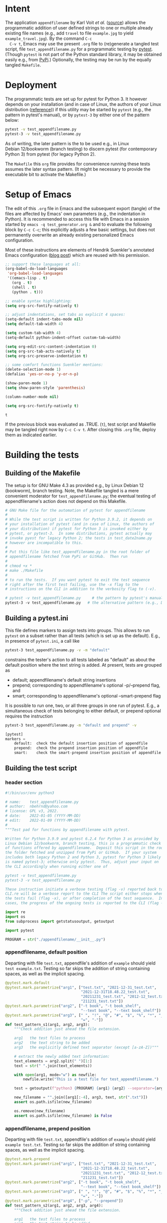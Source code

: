 # name:    test_generator.org
# author:  nbehrnd@yahoo.com
# date:    2022-01-05 (YYYY-MM-DD)
# edit:    2022-01-09 (YYYY-MM-DD)
# license: GPL3, 2022.
# Export the tangled files with C-c C-v t

#+PROPERTY: header-args :tangle yes

* Intent

  The application =appendfilename= by Karl Voit /et al./ ([[https://github.com/novoid/appendfilename][source]])
  allows the programmatic addition of user defined strings to one or
  multiple already existing file names (e.g., add =travel= to file
  =example.jpg= to yield =example_travel.jpg=).  By the command =C-c
  C-v t=, Emacs may use the present =.org= file to (re)generate a
  tangled test script, file =test_appendfilename.py= for a
  programmatic testing by [[https://docs.pytest.org/en/latest/][pytest]].  (Though =pytest= is not part of the
  Python standard library, it may be obtained easily e.g., from [[https://pypi.org/project/pytest/][PyPi]].)
  Optionally, the testing may be run by the equally tangled
  =Makefile=.

* Deployment

  The programmatic tests are set up for pytest for Python 3.  It
  however depends on your installation (and in case of Linux, the
  authors of your Linux distribution ([[https://github.com/pytest-dev/pytest/discussions/9481][reference]])) if this utility may
  be started by =pytest= (e.g., the pattern in pytest's manual), or by
  =pytest-3= by either one of the pattern below:

  #+begin_src bash :tangle no
pytest -v test_appendfilename.py
pytest-3 -v test_appendfilename.py
  #+end_src

  As of writing, the later pattern is the to be used e.g., in Linux
  Debian 12/bookworm (branch testing) to discern pytest (for
  contemporary Python 3) from pytest (for legacy Python 2).

  The =Makefile= this =org= file provides for convenience running
  these tests assumes the later syntax pattern.  (It might be
  necessary to provide the executable bit to activate the Makefile.)

* Setup of Emacs

  The edit of this =.org= file in Emacs and the subsequent export
  (tangle) of the files are affected by Emacs' own parameters (e.g.,
  the indentation in Python).  It is recommended to access this file
  with Emacs in a session started by =emacs -q test_generator.org &=
  and to evaluate the following block by =C-c C-c=; this explicitly
  adjusts a few basic settings, but does not permanently overwrite an
  already existing personalized Emacs configuration.

  Most of these instructions are elements of Hendrik Suenkler's
  annotated Emacs configuration ([[https://www.suenkler.info/notes/emacs-config/][blog post]]) which are reused with his
  permission.

  #+begin_src emacs-lisp :tangle no
    ;; support these languages at all:
    (org-babel-do-load-languages
     'org-babel-load-languages
     '((emacs-lisp . t)
       (org . t)
       (shell . t)
       (python . t)))

    ;; enable syntax highlighting:
    (setq org-src-fontify-natively t)

    ;; adjust indentations, set tabs as explicit 4 spaces:
    (setq-default indent-tabs-mode nil)
    (setq default-tab-width 4)

    (setq custom-tab-width 4)
    (setq-default python-indent-offset custom-tab-width)

    (setq org-edit-src-content-indentation 0)
    (setq org-src-tab-acts-natively t)
    (setq org-src-preserve-indentation t)

    ;; some comfort functions Suenkler mentions:
    (delete-selection-mode 1)
    (defalias 'yes-or-no-p 'y-or-n-p)

    (show-paren-mode 1)
    (setq show-paren-style 'parenthesis)

    (column-number-mode nil)

    (setq org-src-fontify-natively t)
  #+end_src

  #+RESULTS:
  : t

  If the previous block was evaluated as .TRUE. (=t=), test script and
  Makefile may be tangled right now by =C-c C-v t=.  After closing
  this =.org= file, deploy them as indicated earlier.

* Building the tests

** Building of the Makefile

   The setup is for GNU Make 4.3 as provided e.g., by Linux Debian 12
   (bookworm), branch testing.  Note, the Makefile tangled is a mere
   convenient moderator for =test_appendfilename.py=; the eventual
   testing of appendfilename's action does not depend on this
   Makefile.

    #+BEGIN_SRC makefile :tangle Makefile
# GNU Make file for the automation of pytest for appendfilename
#
# While the test script is written for Python 3.9.2, it depends on
# your installation of pytest (and in case of Linux, the authors of
# your distribution) if pytest for Python 3 is invoked either by
# pytest, or pytest-3.  In some distributions, pytest actually may
# invoke pyest for legacy Python 2; the tests in test_date2name.py
# however are incompatible to this.
#
# Put this file like test_appendfilename.py in the root folder of
# appendfilename fetched from PyPi or GitHub.  Then run
#
# chmod +x *
# make ./Makefile
#
# to run the tests.  If you want pytest to exit the test sequence
# right after the first test failing, use the -x flag to the
# instructions on the CLI in addition to the verbosity flag to (-v).

# pytest -v test_appendfilename.py     # the pattern by pytest's manual
pytest-3 -v test_appendfilename.py   # the alternative pattern (e.g., Debian 12)
    #+end_src

** Building a pytest.ini

   This file defines markers to assign tests into groups.  This allows to run
   =pytest= on a subset rather than all tests (which is set up as the default).
   E.g., in presence of =pytest.ini=, a call like

   #+begin_src bash  :tangle no
pytest-3 test_appendfilename.py -v -m "default"
   #+end_src

   constrains the tester's action to all tests labeled as "default" as about the
   default position where the text string is added.  At present, tests are
   grouped as
   + default; appendfilename's default string insertions
   + prepend; corresponding to appendfilename's optional -p/--prepend flag, and
   + smart; corresponding to appendfilename's optional --smart-prepend flag
     
   It is possible to run one, two, or all three groups in one run of pytest.
   E.g., a simultaneous check of tests belonging to either default, or prepend
   optional requires the instruction

   #+begin_src bash :tangle no
pytest-3 test_appendfilename.py -m "default and prepend" -v
   #+end_src

   #+begin_src python :tangle pytest.ini
[pytest]
markers =
    default:  check the default insertion position of appendfile
    prepend:  check the prepend insertion position of appendfile
    smart:    check the smart-prepend insertion position of appendfile
   #+end_src


** Building the test script

*** header section
    #+BEGIN_SRC python :tangle test_appendfilename.py
#!/bin/usr/env python3

# name:    test_appendfilename.py
# author:  nbehrnd@yahoo.com
# license: GPL v3, 2022.
# date:    2022-01-05 (YYYY-MM-DD)
# edit:    2022-01-09 (YYYY-MM-DD)
#
"""Test pad for functions by appendfilename with pytest.

Written for Python 3.9.9 and pytest 6.2.4 for Python 3 as provided by
Linux Debian 12/bookworm, branch testing, this is a programmatic check
of functions offered by appendfilename.  Deposit this script in the root of
the folder fetched and unzipped from PyPi or GitHub.  If your system
includes both legacy Python 2 and Python 3, pytest for Python 3 likely
is named pytest-3; otherwise only pytest.  Thus, adjust your input on
the CLI accordingly when running either one of

pytest -v test_appendfilename.py
pytest-3 -v test_appendfilename.py

These instruction initiate a verbose testing (flag -v) reported back to the
CLI.re will be a verbose report to the CLI The script either stops when one of
the tests fail (flag -x), or after completion of the test sequence.  In both
cases, the progress of the ongoing tests is reported to the CLI (flag -v)."""

import re
import os
from subprocess import getstatusoutput, getoutput

import pytest

PROGRAM = str("./appendfilename/__init__.py")
    #+end_src

*** appendfilename, default position
    
    Departing with file =test.txt=, appendfile's addition of =example= should
    yield =test example.txt=.  Testing so far skips the addition of string
    containing spaces, as well as the implicit spacing.

    #+begin_src python :tangle test_appendfilename.py
@pytest.mark.default
@pytest.mark.parametrize("arg1", ["test.txt", "2021-12-31_test.txt",
                                  "2021-12-31T18.48.22_test.txt",
                                  "20211231_test.txt", "2012-12_test.txt",
                                  "211231_test.txt"])
@pytest.mark.parametrize("arg2", ["-t book", "-t book_shelf",
                                  "--text book", "--text book_shelf"])
@pytest.mark.parametrize("arg3", [" ", "!", "@", "#", "$", "%", "*", "_", "+",
                                  "=", "-"])
def test_pattern_s1(arg1, arg2, arg3):
    """Check addition just ahead the file extension.

    arg1   the test files to process
    arg2   the text string to be added
    arg3   the explicitly defined text separator (except [a-zA-Z])"""

    # extract the newly added text information:
    text_elements = arg2.split(" ")[1:]
    text = str(" ".join(text_elements))

    with open(arg1, mode="w") as newfile:
        newfile.write("This is a test file for test_appendfilename.")

    test = getoutput(f"python3 {PROGRAM} {arg1} {arg2} --separator={arg3}")

    new_filename = "".join([arg1[:-4], arg3, text, str(".txt")])
    assert os.path.isfile(new_filename)

    os.remove(new_filename)
    assert os.path.isfile(new_filename) is False
    #+end_src

*** appendfilename, prepend position
    
    Departing with file =test.txt=, appendfile's addition of =example=
    should yield =example test.txt=.  Testing so far skips the
    addition of string containing spaces, as well as the implicit
    spacing.

    #+begin_src python :tangle test_appendfilename.py
@pytest.mark.prepend
@pytest.mark.parametrize("arg1", ["test.txt", "2021-12-31_test.txt",
                                  "2021-12-31T18.48.22_test.txt",
                                  "20211231_test.txt", "2012-12_test.txt",
                                  "211231_test.txt"])
@pytest.mark.parametrize("arg2", ["-t book", "-t book_shelf",
                                  "--text book", "--text book_shelf"])
@pytest.mark.parametrize("arg3", [" ", "!", "@", "#", "$", "%", "*", "_", "+",
                                  "=", "-"])
@pytest.mark.parametrize("arg4", ["-p", "--prepend"])
def test_pattern_s2(arg1, arg2, arg3, arg4):
    """Check addition just ahead the file extension.

    arg1   the test files to process
    arg2   the text string to be added
    arg3   the explicitly defined text separator (except [a-zA-Z])
    arg4   use either of two forms of the prepend flag."""

    # extract the newly added text information:
    text_elements = arg2.split(" ")[1:]
    text = str(" ".join(text_elements))

    with open(arg1, mode="w") as newfile:
        newfile.write("This is a test file for test_appendfilename.")

    test = getoutput(f"python3 {PROGRAM} {arg1} {arg2} --separator={arg3} {arg4}")

    new_filename = "".join([text, arg3, arg1])
    assert os.path.isfile(new_filename)

    os.remove(new_filename)
    assert os.path.isfile(new_filename) is False
    #+end_src

*** appendfilename, smart prepend position
    
    If a file has a leading time stamp like =YYYY-MM-DD_=, or
    =YYYY-MM-DDTHH:MM:SS_=, than a smart addition of the text to the
    file name should follow this.  So far, the tests recognize only
    these two pattern issued by =date2name=, or the absence of such.

    #+begin_src python :tangle test_appendfilename.py
@pytest.mark.smart
@pytest.mark.parametrize("arg1", ["test.txt", "2021-12-31_test.txt",
                                  "2021-12-31T18.48.22_test.txt"])
@pytest.mark.parametrize("arg2", ["-t book", "-t book_shelf",
                                  "--text book", "--text book_shelf"])
@pytest.mark.parametrize("arg3", [" " , "#", "!", "@", "#", "$", "%", "*", "_", "+",
                                  "=", "-"])
def test_pattern_s3_02(arg1, arg2, arg3):
    """Check addition retaining time stamp on leading position.

    arg1   the test files to process
    arg2   the text string to be added
    arg3   the explicitly defined text separator (except [a-zA-Z])."""

    # extract the newly added text information:
    text_elements = arg2.split(" ")[1:]
    text = str(" ".join(text_elements))

    with open(arg1, mode="w") as newfile:
        newfile.write("This is a test file for test_appendfilename.")

    test = getoutput(f"python3 {PROGRAM} {arg1} {arg2} --separator={arg3} --smart-prepend")
    
    # analysis section:
    old_filename = str(arg1)

    if re.search("^\d{4}-\d{2}-\d{2}_", old_filename):
        # if (running date2name in default mode) then .true.
        time_stamp = old_filename[:10]
        time_stamp_separator = old_filename[10]
        file_extension = old_filename.split(".")[-1]

        old_filename_no_timestamp = old_filename[11:]
        stem_elements = old_filename_no_timestamp.split(".")[:-1]
        stem = ".".join(stem_elements)

        new_filename = "".join([time_stamp, arg3, text, arg3, stem, str("."), file_extension])
        assert os.path.isfile(new_filename)

        os.remove(new_filename)
        assert os.path.isfile(new_filename) is False

    elif re.search('^\d{4}-\d{2}-\d{2}T\d{2}\.\d{2}\.\d{2}_', old_filename):
        # if (running date2name --withtime) then .true.
        time_stamp = old_filename[:19]
        time_stamp_separator = old_filename[19]
        file_extension = old_filename.split(".")[-1]

        old_filename_no_timestamp = old_filename[20:]
        stem_elements = old_filename_no_timestamp.split(".")[:-1]
        stem = ".".join(stem_elements)

        new_filename = "".join([time_stamp, arg3, text, arg3, stem, str("."), file_extension])
        assert os.path.isfile(new_filename)

        os.remove(new_filename)
        assert os.path.isfile(new_filename) is False

    else:
        # within the scope set, a file which did not pass date2name earlier
        new_filename = "".join([text, arg3, old_filename])
        assert os.path.isfile(new_filename)

        os.remove(new_filename)
        assert os.path.isfile(new_filename) is False
    #+end_src

